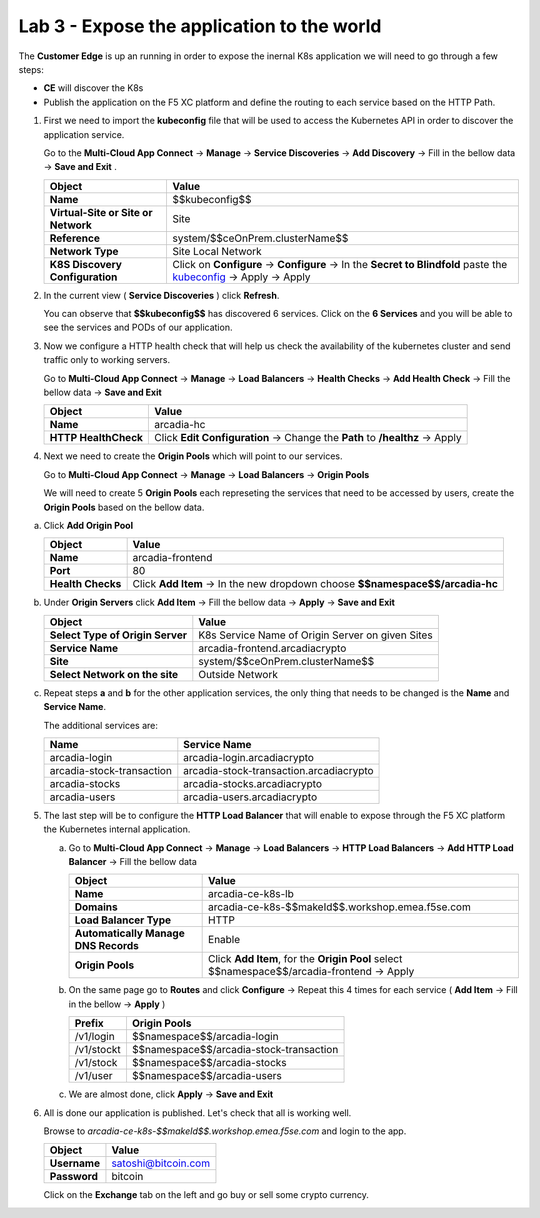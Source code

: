 Lab 3 - Expose the application to the world
###########################################

The **Customer Edge** is up an running in order to expose the inernal K8s application we will need to go through a few steps:

* **CE** will discover the K8s
* Publish the application on the F5 XC platform and define the routing to each service based on the HTTP Path.


1. First we need to import the **kubeconfig** file that will be used to access the Kubernetes API in order to discover the application service.

   Go to the **Multi-Cloud App Connect** -> **Manage** -> **Service Discoveries** -> **Add Discovery** -> Fill in the bellow data -> **Save and Exit** .

   

   .. table::
      :widths: auto

      ==========================================    ====================================================================================================================      
      Object                                        Value
      ==========================================    ====================================================================================================================      
      **Name**                                      $$kubeconfig$$
         
      **Virtual-Site or Site or Network**           Site

      **Reference**                                 system/$$ceOnPrem.clusterName$$

      **Network Type**                              Site Local Network

      **K8S Discovery Configuration**               Click on **Configure** -> **Configure**  -> In the **Secret to Blindfold** paste the `kubeconfig`_ -> Apply -> Apply      
      ==========================================    ====================================================================================================================      

   .. _kubeconfig: /_static/files/kubeconfig.yaml
      

2. In the current view ( **Service Discoveries** ) click **Refresh**.

   You can observe that **$$kubeconfig$$** has discovered 6 services. Click on the **6 Services** and you will be able to see the services and PODs of our application.

3. Now we configure a HTTP health check that will help us check the availability of the kubernetes cluster and send traffic only to working servers.

   Go to **Multi-Cloud App Connect** -> **Manage** -> **Load Balancers** -> **Health Checks** -> **Add Health Check** -> Fill the bellow data -> **Save and Exit**

   .. table::
      :widths: auto

      ==========================================    ====================================================================================================================      
      Object                                        Value
      ==========================================    ====================================================================================================================      
      **Name**                                      arcadia-hc
         
      **HTTP HealthCheck**                          Click **Edit Configuration** -> Change the **Path** to **/healthz** -> Apply
      ==========================================    ====================================================================================================================      

   .. raw:: html   

      <script>c5m1l3a();</script>  

4. Next we need to create the **Origin Pools** which will point to our services.

   Go to **Multi-Cloud App Connect** -> **Manage** -> **Load Balancers** -> **Origin Pools**

   We will need to create 5 **Origin Pools** each represeting the services that need to be accessed by users, create the **Origin Pools** based on the bellow data.

a) Click **Add Origin Pool**

   .. table::
      :widths: auto

      ==========================================    ====================================================================================================================      
      Object                                        Value
      ==========================================    ====================================================================================================================      
      **Name**                                      arcadia-frontend
         
      **Port**                                      80

      **Health Checks**                             Click **Add Item** -> In the new dropdown choose **$$namespace$$/arcadia-hc**
      ==========================================    ====================================================================================================================      

b) Under **Origin Servers** click **Add Item** -> Fill the bellow data -> **Apply** -> **Save and Exit**

   .. table::
      :widths: auto

      ==========================================    ====================================================================================================================      
      Object                                        Value
      ==========================================    ====================================================================================================================      
      **Select Type of Origin Server**              K8s Service Name of Origin Server on given Sites

      **Service Name**                              arcadia-frontend.arcadiacrypto

      **Site**                                      system/$$ceOnPrem.clusterName$$

      **Select Network on the site**                Outside Network
      ==========================================    ====================================================================================================================      


c) Repeat steps **a** and **b** for the other application services, the only thing that needs to be changed is the **Name** and **Service Name**.


   The additional services are:

   .. table::
      :widths: auto

      ==========================================    ====================================================================================================================      
      Name                                          Service Name
      ==========================================    ====================================================================================================================      
      arcadia-login                                 arcadia-login.arcadiacrypto

      arcadia-stock-transaction                     arcadia-stock-transaction.arcadiacrypto

      arcadia-stocks                                arcadia-stocks.arcadiacrypto

      arcadia-users                                 arcadia-users.arcadiacrypto
      ==========================================    ====================================================================================================================      

5. The last step will be to configure the **HTTP Load Balancer** that will enable to expose through the F5 XC platform the Kubernetes internal application.

   a) Go to **Multi-Cloud App Connect** -> **Manage** -> **Load Balancers** -> **HTTP Load Balancers** -> **Add HTTP Load Balancer** -> Fill the bellow data 
   
      .. table:: 
         :widths: auto

         ====================================    =================================================================================================
         Object                                  Value
         ====================================    =================================================================================================
         **Name**                                arcadia-ce-k8s-lb
                        
         **Domains**                             arcadia-ce-k8s-$$makeId$$.workshop.emea.f5se.com

         **Load Balancer Type**                  HTTP
                                                                                    
         **Automatically Manage DNS Records**    Enable 

         **Origin Pools**                        Click **Add Item**, for the **Origin Pool** select $$namespace$$/arcadia-frontend -> Apply
         ====================================    =================================================================================================

   b) On the same page go to **Routes** and click **Configure** -> Repeat this 4 times for each service ( **Add Item** -> Fill in the bellow -> **Apply** )

      .. table:: 
         :widths: auto

         ================================    ========================================================================================================
         **Prefix**                          **Origin Pools**
         ================================    ========================================================================================================
         /v1/login                           $$namespace$$/arcadia-login

         /v1/stockt                          $$namespace$$/arcadia-stock-transaction

         /v1/stock                           $$namespace$$/arcadia-stocks

         /v1/user                            $$namespace$$/arcadia-users          
         ================================    ========================================================================================================

   c) We are almost done, click **Apply** -> **Save and Exit**

6. All is done our application is published. Let's check that all is working well.

   Browse to `arcadia-ce-k8s-$$makeId$$.workshop.emea.f5se.com` and login to the app.

   .. table::
      :widths: auto

      ==========================================    ========================================================================================
      Object                                        Value
      ==========================================    ========================================================================================
      **Username**                                  satoshi@bitcoin.com
   
      **Password**                                  bitcoin
      ==========================================    ========================================================================================   

   Click on the **Exchange** tab on the left and go buy or sell some crypto currency.